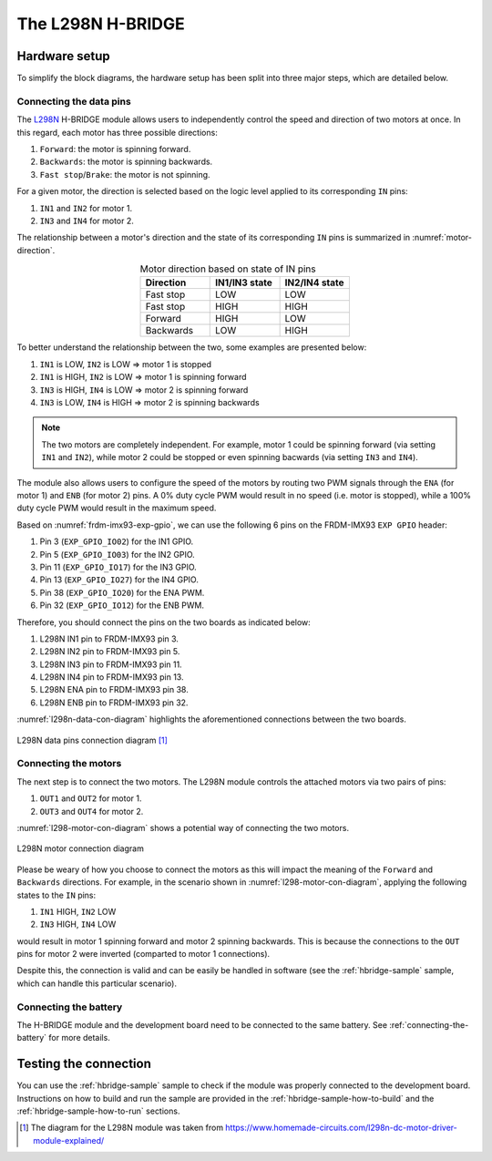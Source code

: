 .. _l298n-hw:

The L298N H-BRIDGE
==================

Hardware setup
--------------

To simplify the block diagrams, the hardware setup has been split into three
major steps, which are detailed below.

Connecting the data pins
~~~~~~~~~~~~~~~~~~~~~~~~

The `L298N`_ H-BRIDGE module allows users to independently control the speed
and direction of two motors at once. In this regard, each motor has three
possible directions:

1. ``Forward``: the motor is spinning forward.
2. ``Backwards``: the motor is spinning backwards.
3. ``Fast stop``/``Brake``: the motor is not spinning.

For a given motor, the direction is selected based on the logic level applied
to its corresponding ``IN`` pins:

1. ``IN1`` and ``IN2`` for motor 1.
2. ``IN3`` and ``IN4`` for motor 2.

The relationship between a motor's direction and the state of its corresponding
``IN`` pins is summarized in :numref:`motor-direction`.

.. _motor-direction:

.. list-table:: Motor direction based on state of IN pins
   :header-rows: 1
   :widths: 30 30 30
   :align: center

   * - Direction
     - IN1/IN3 state
     - IN2/IN4 state

   * - Fast stop
     - LOW
     - LOW

   * - Fast stop
     - HIGH
     - HIGH

   * - Forward
     - HIGH
     - LOW

   * - Backwards
     - LOW
     - HIGH

To better understand the relationship between the two, some examples
are presented below:

1. ``IN1`` is LOW, ``IN2`` is LOW => motor 1 is stopped
2. ``IN1`` is HIGH, ``IN2`` is LOW => motor 1 is spinning forward
3. ``IN3`` is HIGH, ``IN4`` is LOW => motor 2 is spinning forward
4. ``IN3`` is LOW, ``IN4`` is HIGH => motor 2 is spinning backwards

.. note::

   The two motors are completely independent. For example, motor 1
   could be spinning forward (via setting ``IN1`` and ``IN2``), while
   motor 2 could be stopped or even spinning bacwards (via setting
   ``IN3`` and ``IN4``).

The module also allows users to configure the speed of the motors by routing
two PWM signals through the ``ENA`` (for motor 1) and ``ENB`` (for motor 2)
pins. A 0% duty cycle PWM would result in no speed (i.e. motor is stopped),
while a 100% duty cycle PWM would result in the maximum speed.

Based on :numref:`frdm-imx93-exp-gpio`, we can use the following 6 pins
on the FRDM-IMX93 ``EXP GPIO`` header:

1. Pin 3 (``EXP_GPIO_IO02``) for the IN1 GPIO.
2. Pin 5 (``EXP_GPIO_IO03``) for the IN2 GPIO.
3. Pin 11 (``EXP_GPIO_IO17``) for the IN3 GPIO.
4. Pin 13 (``EXP_GPIO_IO27``) for the IN4 GPIO.
5. Pin 38 (``EXP_GPIO_IO20``) for the ENA PWM.
6. Pin 32 (``EXP_GPIO_IO12``) for the ENB PWM.

Therefore, you should connect the pins on the two boards as indicated below:

1. L298N IN1 pin to FRDM-IMX93 pin 3.
2. L298N IN2 pin to FRDM-IMX93 pin 5.
3. L298N IN3 pin to FRDM-IMX93 pin 11.
4. L298N IN4 pin to FRDM-IMX93 pin 13.
5. L298N ENA pin to FRDM-IMX93 pin 38.
6. L298N ENB pin to FRDM-IMX93 pin 32.

:numref:`l298n-data-con-diagram` highlights the aforementioned connections
between the two boards.

.. _l298n-data-con-diagram:

.. figure:: ../_static/figures/l298n_data_con_diagram.png
   :align: center
   :scale: 50

   L298N data pins connection diagram [#]_

Connecting the motors
~~~~~~~~~~~~~~~~~~~~~

The next step is to connect the two motors. The L298N module controls
the attached motors via two pairs of pins:

1. ``OUT1`` and ``OUT2`` for motor 1.
2. ``OUT3`` and ``OUT4`` for motor 2.

:numref:`l298-motor-con-diagram` shows a potential way of connecting
the two motors.

.. _l298-motor-con-diagram:

.. figure:: ../_static/figures/l298n_motor_con_diagram.png
   :align: center
   :scale: 50

   L298N motor connection diagram

Please be weary of how you choose to connect the motors as this will
impact the meaning of the ``Forward`` and ``Backwards`` directions.
For example, in the scenario shown in :numref:`l298-motor-con-diagram`,
applying the following states to the ``IN`` pins:

1. ``IN1`` HIGH, ``IN2`` LOW
2. ``IN3`` HIGH, ``IN4`` LOW

would result in motor 1 spinning forward and motor 2 spinning backwards.
This is because the connections to the ``OUT`` pins for motor 2 were
inverted (comparted to motor 1 connections).

Despite this, the connection is valid and can be easily be handled in
software (see the :ref:`hbridge-sample` sample, which can handle this
particular scenario).

Connecting the battery
~~~~~~~~~~~~~~~~~~~~~~

The H-BRIDGE module and the development board need to be connected to
the same battery. See :ref:`connecting-the-battery` for more details.

Testing the connection
----------------------

You can use the :ref:`hbridge-sample` sample to check if the module was
properly connected to the development board. Instructions on how to build
and run the sample are provided in the :ref:`hbridge-sample-how-to-build`
and the :ref:`hbridge-sample-how-to-run` sections.

.. _L298N: https://www.st.com/resource/en/datasheet/l298.pdf

.. [#] The diagram for the L298N module was taken from https://www.homemade-circuits.com/l298n-dc-motor-driver-module-explained/
